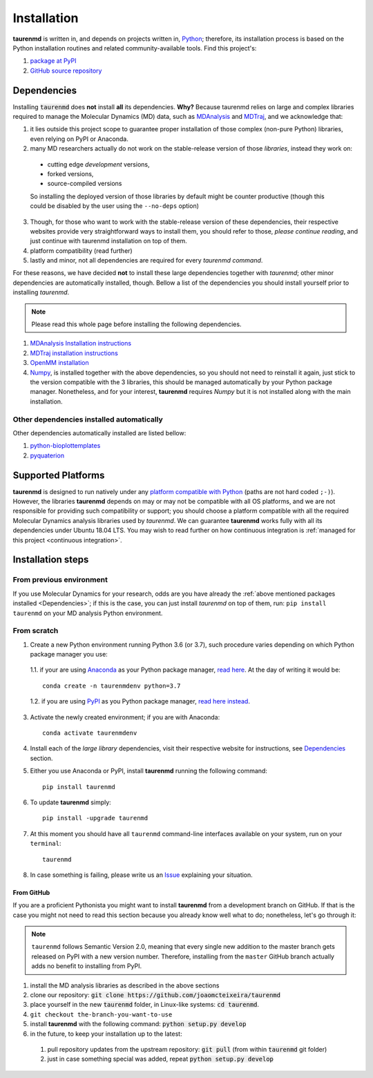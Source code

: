 Installation
============

**taurenmd** is written in, and depends on projects written in, `Python <https://www.python.org>`_; therefore, its installation process is based on the Python installation routines and related community-available tools. Find this project's:

#. `package at PyPI <https://pypi.org/project/taurenmd/>`_
#. `GitHub source repository <https://github.com/joaomcteixeira/taurenmd>`_

Dependencies
------------

Installing :code:`taurenmd` does **not** install **all** its dependencies. **Why?** Because taurenmd relies on large and complex libraries required to manage the Molecular Dynamics (MD) data, such as `MDAnalysis <https://www.mdanalysis.org>`_ and `MDTraj <https://mdtraj.org/>`_, and we acknowledge that:

1. it lies outside this project scope to guarantee proper installation of those complex (non-pure Python) libraries, even relying on PyPI or Anaconda.
2. many MD researchers actually do not work on the stable-release version of those *libraries*, instead they work on:

  * cutting edge *development* versions,
  * forked versions,
  * source-compiled versions
  So installing the deployed version of those libraries by default might be counter productive (though this could be disabled by the user using the ``--no-deps`` option)

3. Though, for those who want to work with the stable-release version of these dependencies, their respective websites provide very straightforward ways to install them, you should refer to those, *please continue reading*, and just continue with taurenmd installation on top of them.
4. platform compatibility (read further)
5. lastly and minor, not all dependencies are required for every *taurenmd command*.

For these reasons, we have decided **not** to install these large dependencies together with *taurenmd*; other minor dependencies are automatically installed, though. Bellow a list of the dependencies you should install yourself prior to installing *taurenmd*.

.. note::
    
    Please read this whole page before installing the following dependencies.

#. `MDAnalysis Installation instructions <https://www.mdanalysis.org/pages/installation_quick_start/>`_
#. `MDTraj installation instructions <http://mdtraj.org/1.9.3/installation.html>`_
#. `OpenMM installation <http://docs.openmm.org/latest/userguide/application.html#installing-openmm>`_
#. `Numpy <https://numpy.org/>`_, is installed together with the above dependencies, so you should not need to reinstall it again, just stick to the version compatible with the 3 libraries, this should be managed automatically by your Python package manager. Nonetheless, and for your interest, **taurenmd** requires *Numpy* but it is not installed along with the main installation.

Other dependencies installed automatically
~~~~~~~~~~~~~~~~~~~~~~~~~~~~~~~~~~~~~~~~~~

Other dependencies automatically installed are listed bellow:

#. `python-bioplottemplates <https://github.com/joaomcteixeira/python-bioplottemplates>`_
#. `pyquaterion <http://kieranwynn.github.io/pyquaternion/>`_

Supported Platforms
-------------------

**taurenmd** is designed to run natively under any `platform compatible with Python <https://pythondev.readthedocs.io/platforms.html>`_ (paths are not hard coded ``;-)``). However, the libraries **taurenmd** depends on may or may not be compatible with all OS platforms, and we are not responsible for providing such compatibility or support; you should choose a platform compatible with all the required Molecular Dynamics analysis libraries used by *taurenmd*. We can guarantee **taurenmd** works fully with all its dependencies under Ubuntu 18.04 LTS. You may wish to read further on how continuous integration is :ref:`managed for this project <continuous integration>`.

Installation steps
------------------

From previous environment
~~~~~~~~~~~~~~~~~~~~~~~~~

If you use Molecular Dynamics for your research, odds are you have already the :ref:`above mentioned packages installed <Dependencies>`; if this is the case, you can just install *taurenmd* on top of them, run: ``pip install taurenmd`` on your MD analysis Python environment.

From scratch
~~~~~~~~~~~~

1. Create a new Python environment running Python 3.6 (or 3.7), such procedure varies depending on which Python package manager you use:

  1.1. if your are using `Anaconda`_ as your Python package manager, `read here <https://docs.conda.io/projects/conda/en/latest/user-guide/tasks/manage-environments.html>`_. At the day of writing it would be::
    
    conda create -n taurenmdenv python=3.7

  1.2. if you are using `PyPI`_ as you Python package manager, `read here instead <https://packaging.python.org/guides/installing-using-pip-and-virtual-environments/>`_.

3. Activate the newly created environment; if you are with Anaconda::

    conda activate taurenmdenv

4. Install each of the *large library* dependencies, visit their respective website for instructions, see `Dependencies`_ section.

5. Either you use Anaconda or PyPI, install **taurenmd** running the following command::

    pip install taurenmd

6. To update **taurenmd** simply::

    pip install -upgrade taurenmd

7. At this moment you should have all ``taurenmd`` command-line interfaces available on your system, run on your ``terminal``::

    taurenmd

8. In case something is failing, please write us an `Issue <https://github.com/joaomcteixeira/taurenmd/issues>`_ explaining your situation.

From GitHub
```````````

If you are a proficient Pythonista you might want to install **taurenmd** from a development branch on GitHub. If that is the case you might not need to read this section because you  already know well what to do; nonetheless, let's go through it:

.. note::

    ``taurenmd`` follows Semantic Version 2.0, meaning that every single new addition to the master branch gets released on PyPI with a new version number.
    Therefore, installing from the ``master`` GitHub branch actually adds no benefit to installing from PyPI.

#. install the MD analysis libraries as described in the above sections
#. clone our repository: :code:`git clone https://github.com/joaomcteixeira/taurenmd`
#. place yourself in the new :code:`taurenmd` folder, in Linux-like systems: :code:`cd taurenmd`.
#. ``git checkout the-branch-you-want-to-use``
#. install **taurenmd** with the following command: :code:`python setup.py develop`
#. in the future, to keep your installation up to the latest:

  #. pull repository updates from the upstream repository: :code:`git pull` (from within :code:`taurenmd` git folder)
  #. just in case something special was added, repeat :code:`python setup.py develop`

.. _PyPi: https://pypi.org/
.. _Anaconda: https://www.anaconda.com/distribution/
